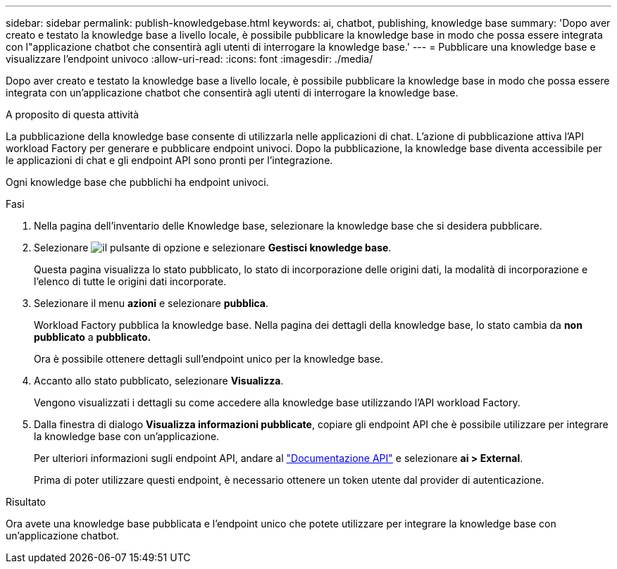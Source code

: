 ---
sidebar: sidebar 
permalink: publish-knowledgebase.html 
keywords: ai, chatbot, publishing, knowledge base 
summary: 'Dopo aver creato e testato la knowledge base a livello locale, è possibile pubblicare la knowledge base in modo che possa essere integrata con l"applicazione chatbot che consentirà agli utenti di interrogare la knowledge base.' 
---
= Pubblicare una knowledge base e visualizzare l'endpoint univoco
:allow-uri-read: 
:icons: font
:imagesdir: ./media/


[role="lead"]
Dopo aver creato e testato la knowledge base a livello locale, è possibile pubblicare la knowledge base in modo che possa essere integrata con un'applicazione chatbot che consentirà agli utenti di interrogare la knowledge base.

.A proposito di questa attività
La pubblicazione della knowledge base consente di utilizzarla nelle applicazioni di chat. L'azione di pubblicazione attiva l'API workload Factory per generare e pubblicare endpoint univoci. Dopo la pubblicazione, la knowledge base diventa accessibile per le applicazioni di chat e gli endpoint API sono pronti per l'integrazione.

Ogni knowledge base che pubblichi ha endpoint univoci.

.Fasi
. Nella pagina dell'inventario delle Knowledge base, selezionare la knowledge base che si desidera pubblicare.
. Selezionare image:icon-action.png["il pulsante di opzione"] e selezionare *Gestisci knowledge base*.
+
Questa pagina visualizza lo stato pubblicato, lo stato di incorporazione delle origini dati, la modalità di incorporazione e l'elenco di tutte le origini dati incorporate.

. Selezionare il menu *azioni* e selezionare *pubblica*.
+
Workload Factory pubblica la knowledge base. Nella pagina dei dettagli della knowledge base, lo stato cambia da *non pubblicato* a *pubblicato.*

+
Ora è possibile ottenere dettagli sull'endpoint unico per la knowledge base.

. Accanto allo stato pubblicato, selezionare *Visualizza*.
+
Vengono visualizzati i dettagli su come accedere alla knowledge base utilizzando l'API workload Factory.

. Dalla finestra di dialogo *Visualizza informazioni pubblicate*, copiare gli endpoint API che è possibile utilizzare per integrare la knowledge base con un'applicazione.
+
Per ulteriori informazioni sugli endpoint API, andare al https://console.workloads.netapp.com/api-doc["Documentazione API"^] e selezionare *ai > External*.

+
Prima di poter utilizzare questi endpoint, è necessario ottenere un token utente dal provider di autenticazione.



.Risultato
Ora avete una knowledge base pubblicata e l'endpoint unico che potete utilizzare per integrare la knowledge base con un'applicazione chatbot.
